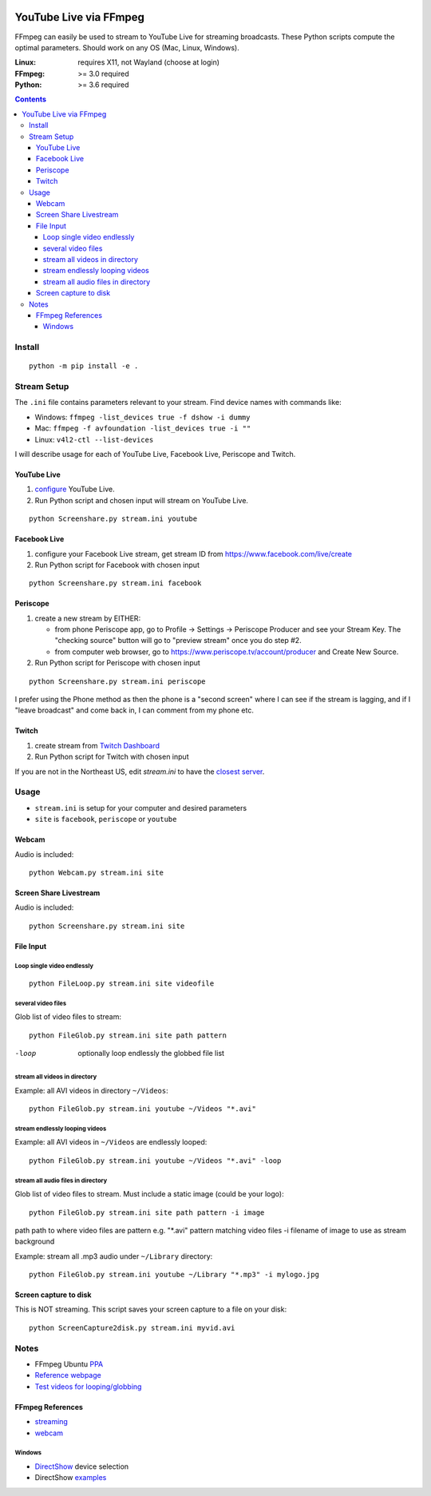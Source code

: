 .. image:: https://travis-ci.org/scivision/PyLivestream.svg?branch=master
    :target: https://travis-ci.org/scivision/PyLivestream

.. image:: https://coveralls.io/repos/github/scivision/PyLivestream/badge.svg?branch=master
    :target: https://coveralls.io/github/scivision/PyLivestream?branch=master

.. image:: https://img.shields.io/pypi/pyversions/PyLivestream.svg
  :target: https://pypi.python.org/pypi/PyLivestream
  :alt: Python versions (PyPI)

.. image::  https://img.shields.io/pypi/format/PyLivestream.svg
  :target: https://pypi.python.org/pypi/PyLivestream
  :alt: Distribution format (PyPI)

.. image:: https://api.codeclimate.com/v1/badges/b6557d474ec050e74629/maintainability
   :target: https://codeclimate.com/github/scivision/ffmpeg-youtube-live/maintainability
   :alt: Maintainability

========================
YouTube Live via FFmpeg
========================

FFmpeg can easily be used to stream to YouTube Live for streaming broadcasts.
These Python scripts compute the optimal parameters.
Should work on any OS (Mac, Linux, Windows).

:Linux: requires X11, not Wayland (choose at login)
:FFmpeg: >= 3.0 required
:Python: >= 3.6 required


.. contents::

Install
=======
::

    python -m pip install -e .


Stream Setup
============

The ``.ini`` file contains parameters relevant to your stream.
Find device names with commands like:

* Windows: ``ffmpeg -list_devices true -f dshow -i dummy``
* Mac: ``ffmpeg -f avfoundation -list_devices true -i ""``
* Linux: ``v4l2-ctl --list-devices``

I will describe usage for each of YouTube Live, Facebook Live, Periscope and Twitch.

YouTube Live
------------

1. `configure  <https://www.youtube.com/live_dashboard>`_ YouTube Live.
2. Run Python script and chosen input will stream on YouTube Live.

::

    python Screenshare.py stream.ini youtube


Facebook Live
-------------

1. configure your Facebook Live stream, get stream ID from `https://www.facebook.com/live/create <https://www.facebook.com/live/create>`_
2. Run Python script for Facebook with chosen input

::

    python Screenshare.py stream.ini facebook


Periscope
---------

1. create a new stream by EITHER:

   * from phone Periscope app, go to Profile -> Settings -> Periscope Producer and see your Stream Key. The "checking source" button will go to "preview stream" once you do step #2.
   * from computer web browser, go to `https://www.periscope.tv/account/producer <https://www.periscope.tv/account/producer>`_ and Create New Source.
2. Run Python script for Periscope with chosen input

::

    python Screenshare.py stream.ini periscope

I prefer using the Phone method as then the phone is a "second screen" where I can see if the stream is lagging, and if I "leave broadcast" and come back in, I can comment from my phone etc.


Twitch
------

1. create stream from `Twitch Dashboard <http://www.twitch.tv/broadcast/dashboard>`_
2. Run Python script for Twitch with chosen input

If you are not in the Northeast US, edit `stream.ini` to have the `closest server <http://bashtech.net/twitch/ingest.php>`_.


Usage
=========

* ``stream.ini`` is setup for your computer and desired parameters
* ``site`` is ``facebook``, ``periscope`` or ``youtube``



Webcam
------
Audio is included::

    python Webcam.py stream.ini site


Screen Share Livestream
-----------------------
Audio is included::

    python Screenshare.py stream.ini site


File Input
----------


Loop single video endlessly
~~~~~~~~~~~~~~~~~~~~~~~~~~~~
::

    python FileLoop.py stream.ini site videofile


several video files
~~~~~~~~~~~~~~~~~~~
Glob list of video files to stream::

    python FileGlob.py stream.ini site path pattern

-loop       optionally loop endlessly the globbed file list


stream all videos in directory
~~~~~~~~~~~~~~~~~~~~~~~~~~~~~~
Example: all AVI videos in directory ``~/Videos``::

    python FileGlob.py stream.ini youtube ~/Videos "*.avi"

stream endlessly looping videos
~~~~~~~~~~~~~~~~~~~~~~~~~~~~~~~
Example: all AVI videos in ``~/Videos`` are endlessly looped::

    python FileGlob.py stream.ini youtube ~/Videos "*.avi" -loop


stream all audio files in directory
~~~~~~~~~~~~~~~~~~~~~~~~~~~~~~~~~~~~
Glob list of video files to stream.
Must include a static image (could be your logo)::

    python FileGlob.py stream.ini site path pattern -i image

path      path to where video files are
pattern   e.g. "*.avi"  pattern matching video files
-i        filename of image to use as stream background

Example: stream all .mp3 audio under ``~/Library`` directory::

    python FileGlob.py stream.ini youtube ~/Library "*.mp3" -i mylogo.jpg


Screen capture to disk
----------------------
This is NOT streaming.
This script saves your screen capture to a file on your disk::

    python ScreenCapture2disk.py stream.ini myvid.avi




Notes
=====

* FFmpeg Ubuntu `PPA <https://launchpad.net/~mc3man/+archive/ubuntu/trusty-media>`_
* `Reference webpage <https://www.scivision.co/youtube-live-ffmpeg-livestream/>`_
* `Test videos for looping/globbing <http://www.divx.com/en/devices/profiles/video>`_

FFmpeg References
-----------------

* `streaming <https://trac.ffmpeg.org/wiki/EncodingForStreamingSites>`_
* `webcam <https://trac.ffmpeg.org/wiki/Capture/Webcam>`_

Windows
~~~~~~~
* `DirectShow <https://trac.ffmpeg.org/wiki/DirectShow>`_ device selection
* DirectShow `examples <https://ffmpeg.org/ffmpeg-devices.html#Examples-4>`_
